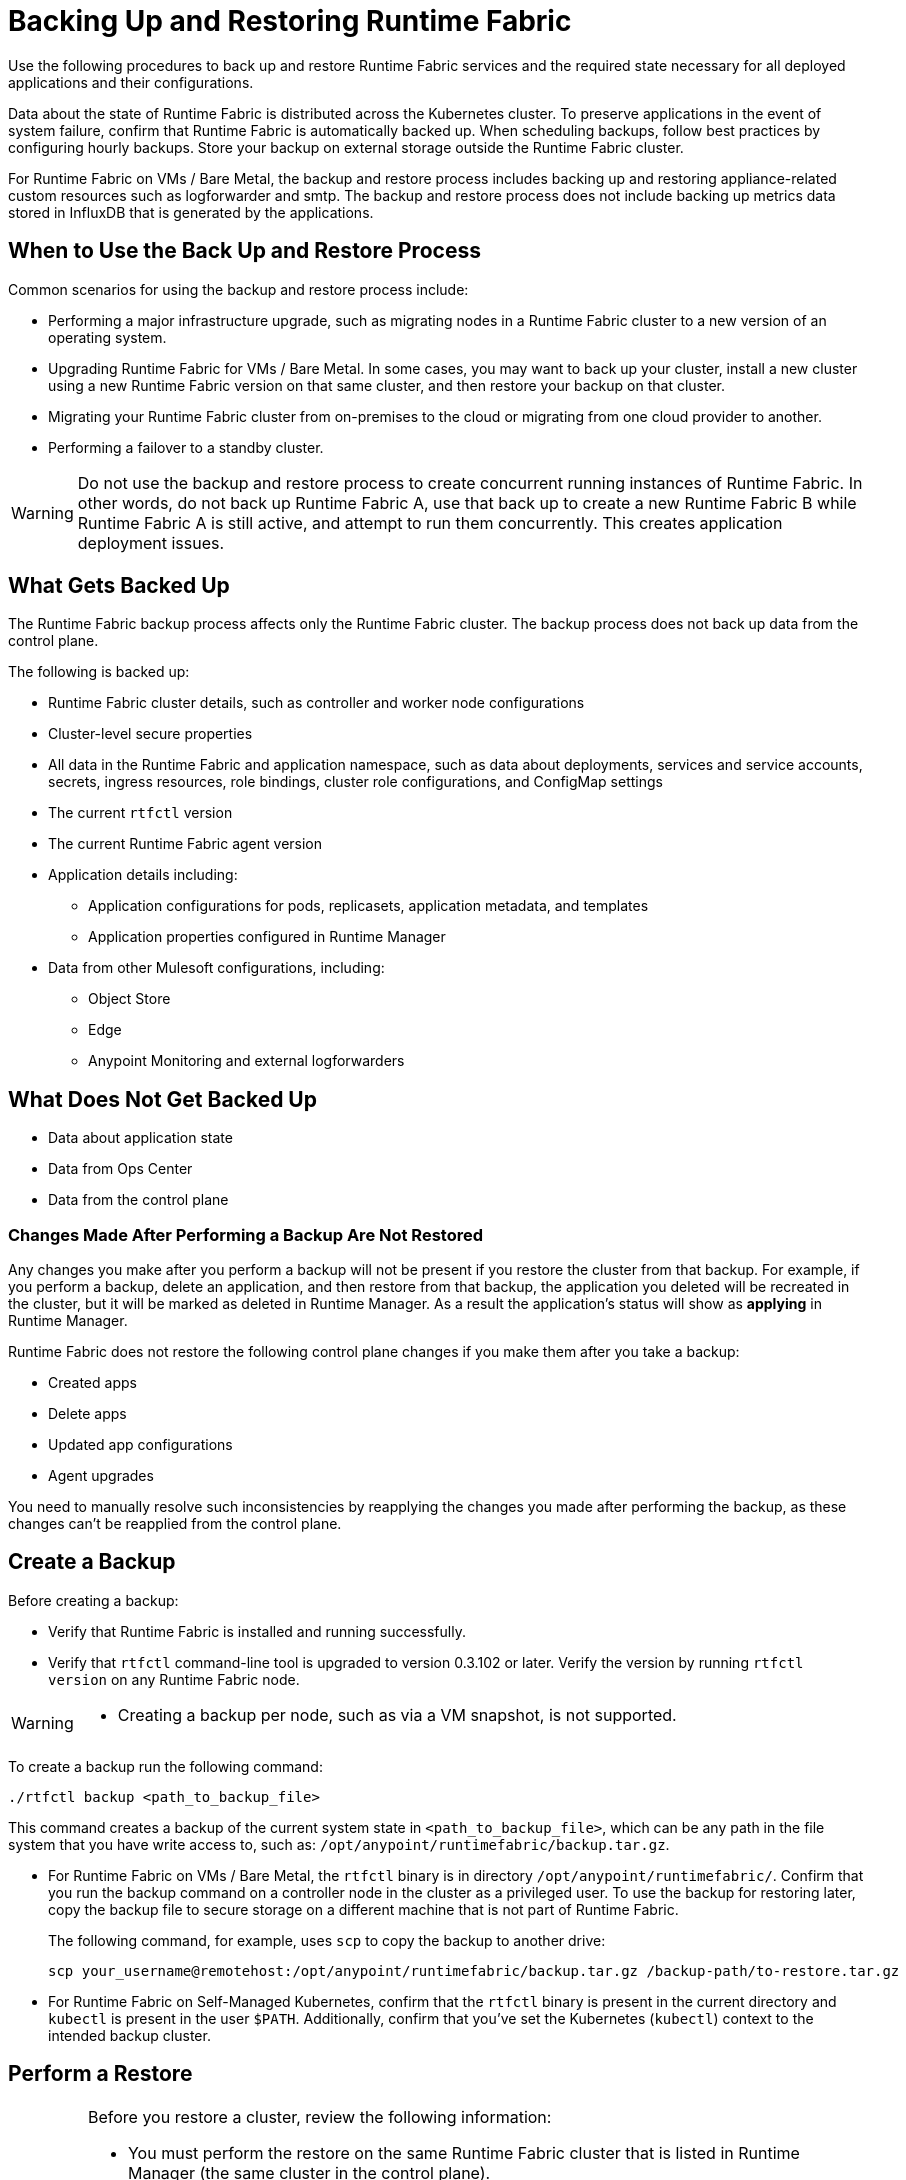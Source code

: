 = Backing Up and Restoring Runtime Fabric

Use the following procedures to back up and restore Runtime Fabric services and the required state necessary for all deployed applications and their configurations.

Data about the state of Runtime Fabric is distributed across the Kubernetes cluster. To preserve applications in the event of system failure, confirm that Runtime Fabric is automatically backed up. When scheduling backups, follow best practices by configuring hourly backups. Store your backup on external storage outside the Runtime Fabric cluster.

For Runtime Fabric on VMs / Bare Metal, the backup and restore process includes backing up and restoring appliance-related custom resources such as logforwarder and smtp. The backup and restore process does not include backing up metrics data stored in InfluxDB that is generated by the applications.

== When to Use the Back Up and Restore Process

Common scenarios for using the backup and restore process include: 

* Performing a major infrastructure upgrade, such as migrating nodes in a Runtime Fabric cluster to a new version of an operating system.
* Upgrading Runtime Fabric for VMs / Bare Metal. In some cases, you may want to back up your cluster, install a new cluster using a new Runtime Fabric version on that same cluster, and then restore your backup on that cluster.
* Migrating your Runtime Fabric cluster from on-premises to the cloud or migrating from one cloud provider to another.
* Performing a failover to a standby cluster. 

[WARNING]
--
Do not use the backup and restore process to create concurrent running instances of Runtime Fabric. In other words, do not back up Runtime Fabric A, use that back up to create a new Runtime Fabric B while Runtime Fabric A is still active, and attempt to run them concurrently. This creates application deployment issues.
--

== What Gets Backed Up

The Runtime Fabric backup process affects only the Runtime Fabric cluster. The backup process does not back up data from the control plane.

The following is backed up:

* Runtime Fabric cluster details, such as controller and worker node configurations
* Cluster-level secure properties 
* All data in the Runtime Fabric and application namespace, such as data about deployments, services and service accounts, secrets, ingress resources, role bindings, cluster role configurations, and ConfigMap settings
* The current `rtfctl` version
* The current Runtime Fabric agent version
* Application details including:
** Application configurations for pods, replicasets, application metadata, and templates
** Application properties configured in Runtime Manager
* Data from other Mulesoft configurations, including:
** Object Store
** Edge
** Anypoint Monitoring and external logforwarders

== What Does Not Get Backed Up

* Data about application state
* Data from Ops Center
* Data from the control plane

=== Changes Made After Performing a Backup Are Not Restored

Any changes you make after you perform a backup will not be present if you restore the cluster from that backup. For example, if you perform a backup, delete an application, and then restore from that backup, the application you deleted will be recreated in the cluster, but it will be marked as deleted in Runtime Manager. As a result the application's status will show as *applying* in Runtime Manager.

Runtime Fabric does not restore the following control plane changes if you make them after you take a backup:

* Created apps
* Delete apps
* Updated app configurations
* Agent upgrades

You need to manually resolve such inconsistencies by reapplying the changes you made after performing the backup, as these changes can't be reapplied from the control plane.

== Create a Backup

Before creating a backup:

* Verify that Runtime Fabric is installed and running successfully.
* Verify that `rtfctl` command-line tool is upgraded to version 0.3.102 or later. Verify the version by running `rtfctl version` on any Runtime Fabric node.

[WARNING]
====
* Creating a backup per node, such as via a VM snapshot, is not supported. 
====

To create a backup run the following command:

----
./rtfctl backup <path_to_backup_file>
----

This command creates a backup of the current system state in `<path_to_backup_file>`, which can be any path in the file system that you have write access to, such as: `/opt/anypoint/runtimefabric/backup.tar.gz`. 

* For Runtime Fabric on VMs / Bare Metal, the `rtfctl` binary is in directory `/opt/anypoint/runtimefabric/`. Confirm that you run the backup command on a controller node in the cluster as a privileged user. To use the backup for restoring later, copy the backup file to secure storage on a different machine that is not part of Runtime Fabric. 
+
The following command, for example, uses `scp` to copy the backup to another drive: 
+
----
scp your_username@remotehost:/opt/anypoint/runtimefabric/backup.tar.gz /backup-path/to-restore.tar.gz
----

* For Runtime Fabric on Self-Managed Kubernetes, confirm that the `rtfctl` binary is present in the current directory and `kubectl` is present in the user `$PATH`. Additionally, confirm that you've set the Kubernetes (`kubectl`) context to the intended backup cluster. 

== Perform a Restore

[IMPORTANT]
--
Before you restore a cluster, review the following information:

* You must perform the restore on the same Runtime Fabric cluster that is listed in Runtime Manager (the same cluster in the control plane).
* Configuration changes you make to deployed applications and management services after a back up are not restored.
* Application monitoring metrics are not restored. 
* When restoring on an existing Runtime Fabric cluster, use the same version of the `rftctl` command-line utility that you used to create the backup.
* For Runtime Fabric on Self-Managed Kubernetes, a restore does not require the control plane. For Runtime Fabric on VMs / Bare Metal a connection with the control plane is required, as you must first install the applianace. 
--

Runtime Fabric provides two target options when restoring a cluster from a backup:

* Use an existing Runtime Fabric cluster.
* Create a new Kubernetes cluster with the same configuration as the backed-up cluster. This includes the same number of servers, disks, etc.

To restore Runtime Fabric appliance cluster on VMs / Bare Metal, run the Runtime Fabric installer scripts *without* providing the Runtime Fabric activation data. After you run the install scripts, complete the restore process.

To restore a cluster on Runtime Fabric on Self-Managed Kubernetes, create a cluster *without* running the `rtfctl` install command. After you create the cluster, complete the restore process. 

. Choose a target option for restoring a cluster. 
. Ensure you have installed `rftctl` in the cluster. 
. Copy the backup file you previously created, and make sure it is available to `rtfctl`.
+
* For Runtime Fabric on VMs / Bare Metal, copy the compressed backup file to a directory in a controller node of the environment to be restored. For example, you can transfer this file securely via the following command: 
+
----
scp /backup-path/to-restore.tar.gz your_username@remotehost:/opt/anypoint/runtimefabric/
----


. Confirm your Kubernetes (kubectl) context is set to the backed-up cluster, and scale down all Runtime Fabric components on the original backed-up cluster:
+
----
kubectl scale --replicas=0 -n rtf deployment.apps/agent
----

. Restore the cluster from the backup: 
----
./rtfctl restore <path_to_backup_file>
----
+
This process may require several minutes to complete.

For Runtime Fabric on Self-Managed Kubernetes, confirm the `rtfctl` binary is present in the current directory and the Kubernetes (kubectl) context is set to the cluster you are restoring to.